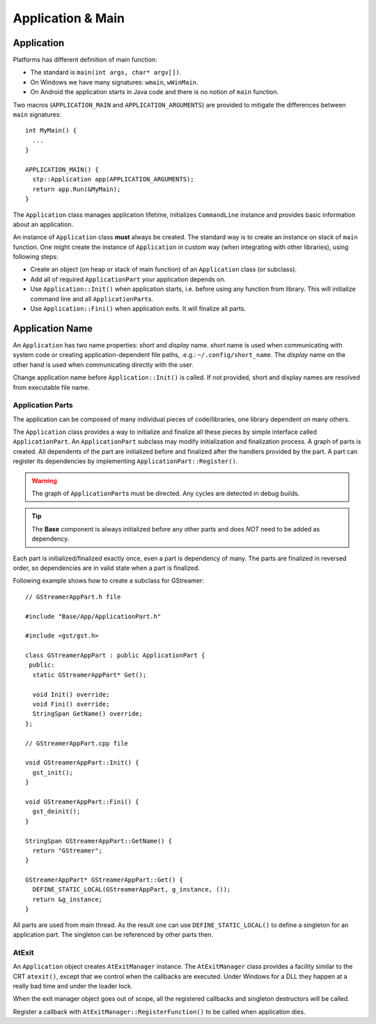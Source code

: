 .. _stp-base-app:

Application & Main
******************

Application
===========

Platforms has different definition of main function:

* The standard is ``main(int args, char* argv[])``.
* On Windows we have many signatures: ``wmain``, ``wWinMain``.
* On Android the application starts in Java code and there is no notion of ``main`` function.

Two macros (``APPLICATION_MAIN`` and ``APPLICATION_ARGUMENTS``) are provided to mitigate the differences between ``main`` signatures::

  int MyMain() {
    ...
  }

  APPLICATION_MAIN() {
    stp::Application app(APPLICATION_ARGUMENTS);
    return app.Run(&MyMain);
  }

The ``Application`` class manages application lifetime, initializes ``CommandLine`` instance and provides basic information about an application.

An instance of ``Application`` class **must** always be created. The standard way is to create an instance on stack of ``main`` function. One might create the instance of ``Application`` in custom way (when integrating with other libraries), using following steps:

* Create an object (on heap or stack of main function) of an ``Application`` class (or subclass).
* Add all of required ``ApplicationPart`` your application depends on.
* Use ``Application::Init()`` when application starts, i.e. before using any function from library. This will initialize command line and all ``ApplicationPart``\ s.
* Use ``Application::Fini()`` when application exits. It will finalize all parts.

Application Name
================

An ``Application`` has two name properties: `short` and `display` name.
`short` name is used when communicating with system code or creating application-dependent file paths, .e.g.: ``~/.config/short_name``.
The `display` name on the other hand is used when communicating directly with the user.

Change application name before ``Application::Init()`` is called.
If not provided, short and display names are resolved from executable file name.

Application Parts
-----------------

The application can be composed of many individual pieces of code/libraries, one library dependent on many others.

The ``Application`` class provides a way to initialize and finalize all these pieces by simple interface called ``ApplicationPart``.
An ``ApplicationPart`` subclass may modify initialization and finalization process. A graph of parts is created. All dependents of the part are initialized before and finalized after the handlers provided by the part. A part can register its dependencies by implementing ``ApplicationPart::Register()``.

.. warning:: The graph of ``ApplicationPart``\ s must be directed. Any cycles are detected in debug builds.

.. tip:: The **Base** component is always initialized before any other parts and does `NOT` need to be added as dependency.

Each part is initialized/finalized exactly once, even a part is dependency of many. The parts are finalized in reversed order, so dependencies are in valid state when a part is finalized.

Following example shows how to create a subclass for GStreamer::

  // GStreamerAppPart.h file

  #include "Base/App/ApplicationPart.h"

  #include <gst/gst.h>

  class GStreamerAppPart : public ApplicationPart {
   public:
    static GStreamerAppPart* Get();

    void Init() override;
    void Fini() override;
    StringSpan GetName() override;
  };

  // GStreamerAppPart.cpp file

  void GStreamerAppPart::Init() {
    gst_init();
  }

  void GStreamerAppPart::Fini() {
    gst_deinit();
  }

  StringSpan GStreamerAppPart::GetName() {
    return "GStreamer";
  }

  GStreamerAppPart* GStreamerAppPart::Get() {
    DEFINE_STATIC_LOCAL(GStreamerAppPart, g_instance, ());
    return &g_instance;
  }

All parts are used from main thread.
As the result one can use ``DEFINE_STATIC_LOCAL()`` to define a singleton for an application part. The singleton can be referenced by other parts then.

AtExit
------

An ``Application`` object creates ``AtExitManager`` instance.
The ``AtExitManager`` class provides a facility similar to the CRT ``atexit()``, except that we control when the callbacks are executed. Under Windows for a DLL they happen at a really bad time and under the loader lock.

When the exit manager object goes out of scope, all the registered callbacks and singleton destructors will be called.

Register a callback with ``AtExitManager::RegisterFunction()`` to be called when application dies.
